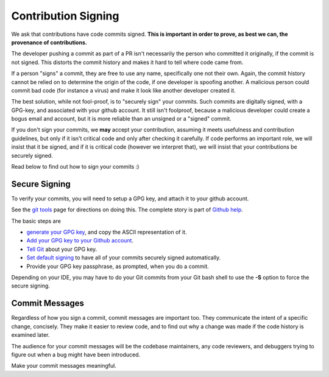 ====================
Contribution Signing
====================

We ask that contributions have code commits signed. **This is important in order
to prove, as best we can, the provenance of contributions.**

The developer pushing a commit as part of a PR isn't necessarily the person
who committed it originally, if the commit is not signed. This distorts the
commit history and makes it hard to tell where code came from.

If a person "signs" a commit, they are free to use any name, specifically
one not their own. Again, the commit history cannot be relied on to determine
the origin of the code, if one developer is spoofing another. A malicious person
could commit bad code (for instance a virus) and make it look like another
developer created it.

The best solution, while not fool-proof, is to "securely sign" your
commits. Such commits are digitally signed, with a GPG-key, and
associated with your github account. It still isn't foolproof, because
a malicious developer could create a bogus email and account, but it is
more reliable than an unsigned or a "signed" commit.

If you don't sign your commits, we **may** accept your contribution,
assuming it meets usefulness and contribution guidelines, but only
if it isn't critical code and only after checking it carefully.
If code performs an important role, we will insist that it be signed, and if
it is critical code (however we interpret that), we will insist that your
contributions be securely signed.

Read below to find out how to sign your commits :)


Secure Signing
==============

To verify your commits, you will need to
setup a GPG key, and attach it to your github account.

See the `git tools <https://git-scm.com/book/en/v2/Git-Tools-Signing-Your-Work>`_
page for directions on doing this. The complete story is part of
`Github help <https://help.github.com/categories/gpg/>`_.

The basic steps are

-  `generate your GPG key <https://help.github.com/articles/generating-a-new-gpg-key/>`_, and copy the ASCII representation of it.
-  `Add your GPG key to your Github account <https://help.github.com/articles/adding-a-new-gpg-key-to-your-github-account/>`_.
-   `Tell Git <https://help.github.com/articles/telling-git-about-your-gpg-key/>`_ about your GPG key.
-   `Set default signing <https://help.github.com/articles/signing-commits-using-gpg/>`_ to have all of your commits securely signed automatically.
-   Provide your GPG key passphrase, as prompted, when you do a commit.

Depending on your IDE, you may have to do your Git commits from your Git bash shell
to use the **-S** option to force the secure signing.

Commit Messages
===============

Regardless of how you sign a commit, commit messages are important too.
They communicate the intent of a specific change, concisely.
They make it easier to review code, and to find out why a change was made
if the code history is examined later.

The audience for your commit messages will be the codebase maintainers, any
code reviewers, and debuggers trying to figure out when a bug might have been
introduced.

Make your commit messages meaningful.
